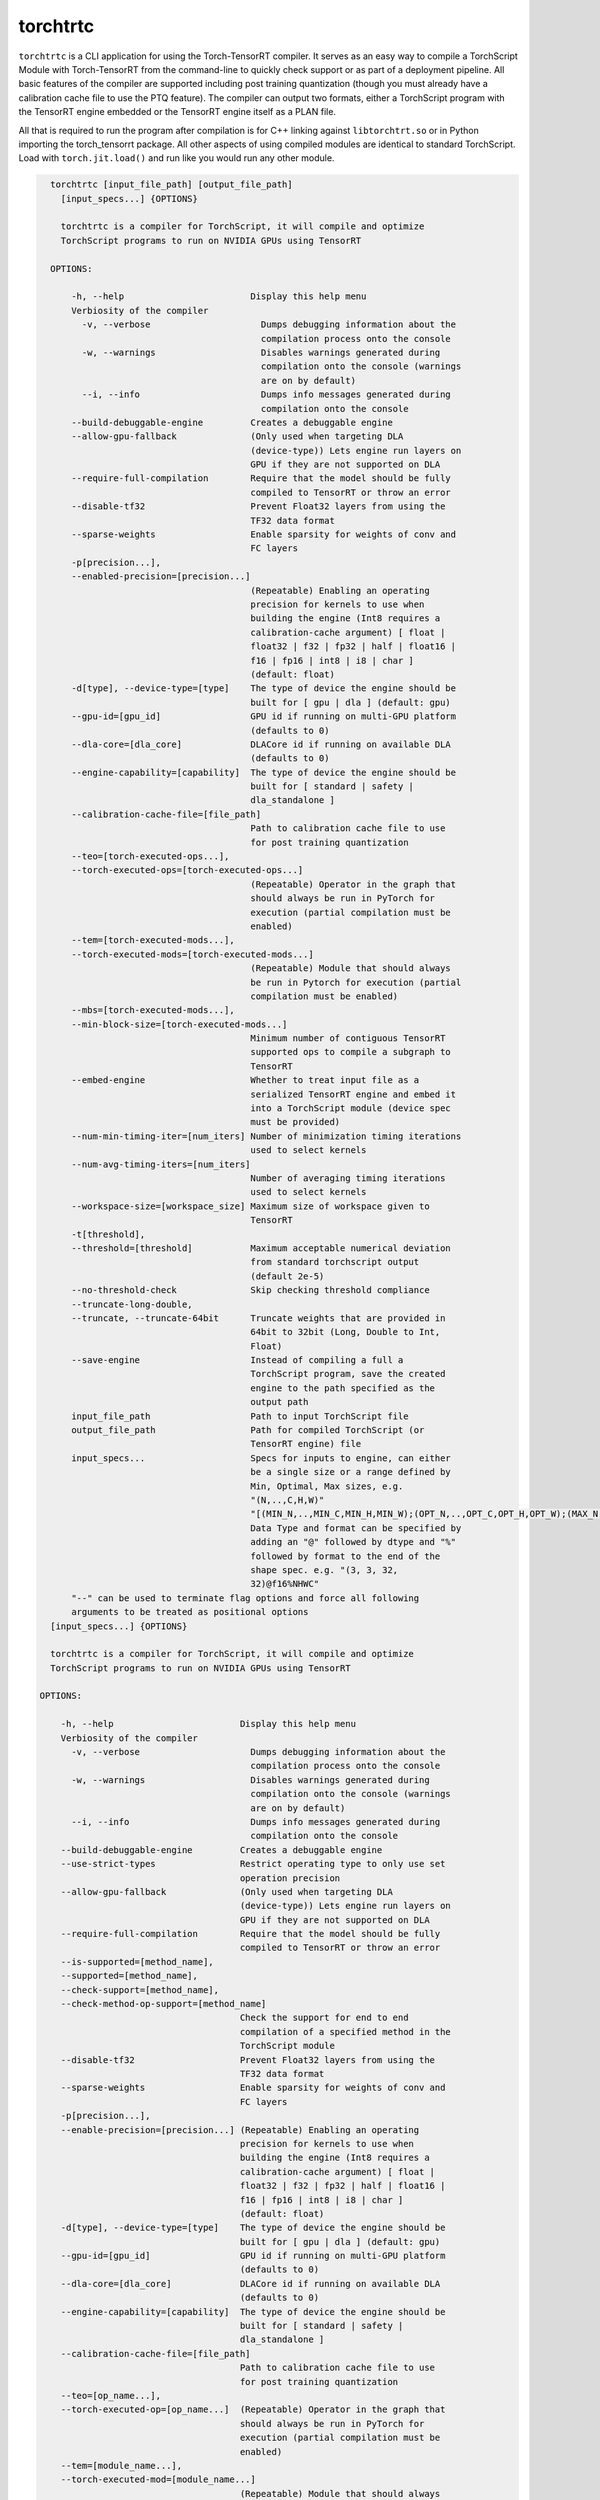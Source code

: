 .. _torchtrtc:

torchtrtc
=================================

``torchtrtc`` is a CLI application for using the Torch-TensorRT compiler. It serves as an easy way to compile a
TorchScript Module with Torch-TensorRT from the command-line to quickly check support or as part of
a deployment pipeline. All basic features of the compiler are supported including post training
quantization (though you must already have a calibration cache file to use the PTQ feature). The compiler can
output two formats, either a TorchScript program with the TensorRT engine embedded or
the TensorRT engine itself as a PLAN file.

All that is required to run the program after compilation is for C++ linking against ``libtorchtrt.so``
or in Python importing the torch_tensorrt package. All other aspects of using compiled modules are identical
to standard TorchScript. Load with ``torch.jit.load()`` and run like you would run any other module.

.. code-block:: txt

    torchtrtc [input_file_path] [output_file_path]
      [input_specs...] {OPTIONS}

      torchtrtc is a compiler for TorchScript, it will compile and optimize
      TorchScript programs to run on NVIDIA GPUs using TensorRT

    OPTIONS:

        -h, --help                        Display this help menu
        Verbiosity of the compiler
          -v, --verbose                     Dumps debugging information about the
                                            compilation process onto the console
          -w, --warnings                    Disables warnings generated during
                                            compilation onto the console (warnings
                                            are on by default)
          --i, --info                       Dumps info messages generated during
                                            compilation onto the console
        --build-debuggable-engine         Creates a debuggable engine
        --allow-gpu-fallback              (Only used when targeting DLA
                                          (device-type)) Lets engine run layers on
                                          GPU if they are not supported on DLA
        --require-full-compilation        Require that the model should be fully
                                          compiled to TensorRT or throw an error
        --disable-tf32                    Prevent Float32 layers from using the
                                          TF32 data format
        --sparse-weights                  Enable sparsity for weights of conv and
                                          FC layers
        -p[precision...],
        --enabled-precision=[precision...]
                                          (Repeatable) Enabling an operating
                                          precision for kernels to use when
                                          building the engine (Int8 requires a
                                          calibration-cache argument) [ float |
                                          float32 | f32 | fp32 | half | float16 |
                                          f16 | fp16 | int8 | i8 | char ]
                                          (default: float)
        -d[type], --device-type=[type]    The type of device the engine should be
                                          built for [ gpu | dla ] (default: gpu)
        --gpu-id=[gpu_id]                 GPU id if running on multi-GPU platform
                                          (defaults to 0)
        --dla-core=[dla_core]             DLACore id if running on available DLA
                                          (defaults to 0)
        --engine-capability=[capability]  The type of device the engine should be
                                          built for [ standard | safety |
                                          dla_standalone ]
        --calibration-cache-file=[file_path]
                                          Path to calibration cache file to use
                                          for post training quantization
        --teo=[torch-executed-ops...],
        --torch-executed-ops=[torch-executed-ops...]
                                          (Repeatable) Operator in the graph that
                                          should always be run in PyTorch for
                                          execution (partial compilation must be
                                          enabled)
        --tem=[torch-executed-mods...],
        --torch-executed-mods=[torch-executed-mods...]
                                          (Repeatable) Module that should always
                                          be run in Pytorch for execution (partial
                                          compilation must be enabled)
        --mbs=[torch-executed-mods...],
        --min-block-size=[torch-executed-mods...]
                                          Minimum number of contiguous TensorRT
                                          supported ops to compile a subgraph to
                                          TensorRT
        --embed-engine                    Whether to treat input file as a
                                          serialized TensorRT engine and embed it
                                          into a TorchScript module (device spec
                                          must be provided)
        --num-min-timing-iter=[num_iters] Number of minimization timing iterations
                                          used to select kernels
        --num-avg-timing-iters=[num_iters]
                                          Number of averaging timing iterations
                                          used to select kernels
        --workspace-size=[workspace_size] Maximum size of workspace given to
                                          TensorRT
        -t[threshold],
        --threshold=[threshold]           Maximum acceptable numerical deviation
                                          from standard torchscript output
                                          (default 2e-5)
        --no-threshold-check              Skip checking threshold compliance
        --truncate-long-double,
        --truncate, --truncate-64bit      Truncate weights that are provided in
                                          64bit to 32bit (Long, Double to Int,
                                          Float)
        --save-engine                     Instead of compiling a full a
                                          TorchScript program, save the created
                                          engine to the path specified as the
                                          output path
        input_file_path                   Path to input TorchScript file
        output_file_path                  Path for compiled TorchScript (or
                                          TensorRT engine) file
        input_specs...                    Specs for inputs to engine, can either
                                          be a single size or a range defined by
                                          Min, Optimal, Max sizes, e.g.
                                          "(N,..,C,H,W)"
                                          "[(MIN_N,..,MIN_C,MIN_H,MIN_W);(OPT_N,..,OPT_C,OPT_H,OPT_W);(MAX_N,..,MAX_C,MAX_H,MAX_W)]".
                                          Data Type and format can be specified by
                                          adding an "@" followed by dtype and "%"
                                          followed by format to the end of the
                                          shape spec. e.g. "(3, 3, 32,
                                          32)@f16%NHWC"
        "--" can be used to terminate flag options and force all following
        arguments to be treated as positional options
    [input_specs...] {OPTIONS}

    torchtrtc is a compiler for TorchScript, it will compile and optimize
    TorchScript programs to run on NVIDIA GPUs using TensorRT

  OPTIONS:

      -h, --help                        Display this help menu
      Verbiosity of the compiler
        -v, --verbose                     Dumps debugging information about the
                                          compilation process onto the console
        -w, --warnings                    Disables warnings generated during
                                          compilation onto the console (warnings
                                          are on by default)
        --i, --info                       Dumps info messages generated during
                                          compilation onto the console
      --build-debuggable-engine         Creates a debuggable engine
      --use-strict-types                Restrict operating type to only use set
                                        operation precision
      --allow-gpu-fallback              (Only used when targeting DLA
                                        (device-type)) Lets engine run layers on
                                        GPU if they are not supported on DLA
      --require-full-compilation        Require that the model should be fully
                                        compiled to TensorRT or throw an error
      --is-supported=[method_name],
      --supported=[method_name],
      --check-support=[method_name],
      --check-method-op-support=[method_name]
                                        Check the support for end to end
                                        compilation of a specified method in the
                                        TorchScript module
      --disable-tf32                    Prevent Float32 layers from using the
                                        TF32 data format
      --sparse-weights                  Enable sparsity for weights of conv and
                                        FC layers
      -p[precision...],
      --enable-precision=[precision...] (Repeatable) Enabling an operating
                                        precision for kernels to use when
                                        building the engine (Int8 requires a
                                        calibration-cache argument) [ float |
                                        float32 | f32 | fp32 | half | float16 |
                                        f16 | fp16 | int8 | i8 | char ]
                                        (default: float)
      -d[type], --device-type=[type]    The type of device the engine should be
                                        built for [ gpu | dla ] (default: gpu)
      --gpu-id=[gpu_id]                 GPU id if running on multi-GPU platform
                                        (defaults to 0)
      --dla-core=[dla_core]             DLACore id if running on available DLA
                                        (defaults to 0)
      --engine-capability=[capability]  The type of device the engine should be
                                        built for [ standard | safety |
                                        dla_standalone ]
      --calibration-cache-file=[file_path]
                                        Path to calibration cache file to use
                                        for post training quantization
      --teo=[op_name...],
      --torch-executed-op=[op_name...]  (Repeatable) Operator in the graph that
                                        should always be run in PyTorch for
                                        execution (partial compilation must be
                                        enabled)
      --tem=[module_name...],
      --torch-executed-mod=[module_name...]
                                        (Repeatable) Module that should always
                                        be run in Pytorch for execution (partial
                                        compilation must be enabled)
      --mbs=[min-block-size],
      --min-block-size=[min-block-size] Minimum number of contiguous TensorRT
                                        supported ops to compile a subgraph to
                                        TensorRT
      --embed-engine                    Whether to treat input file as a
                                        serialized TensorRT engine and embed it
                                        into a TorchScript module (device spec
                                        must be provided)
      --num-min-timing-iter=[num_iters] Number of minimization timing iterations
                                        used to select kernels
      --num-avg-timing-iters=[num_iters]
                                        Number of averaging timing iterations
                                        used to select kernels
      --workspace-size=[workspace_size] Maximum size of workspace given to
                                        TensorRT
      -t[threshold],
      --threshold=[threshold]           Maximum acceptable numerical deviation
                                        from standard torchscript output
                                        (default 2e-5)
      --no-threshold-check              Skip checking threshold compliance
      --truncate-long-double,
      --truncate, --truncate-64bit      Truncate weights that are provided in
                                        64bit to 32bit (Long, Double to Int,
                                        Float)
      --save-engine                     Instead of compiling a full a
                                        TorchScript program, save the created
                                        engine to the path specified as the
                                        output path
      input_file_path                   Path to input TorchScript file
      output_file_path                  Path for compiled TorchScript (or
                                        TensorRT engine) file
      input_specs...                    Specs for inputs to engine, can either
                                        be a single size or a range defined by
                                        Min, Optimal, Max sizes, e.g.
                                        "(N,..,C,H,W)"
                                        "[(MIN_N,..,MIN_C,MIN_H,MIN_W);(OPT_N,..,OPT_C,OPT_H,OPT_W);(MAX_N,..,MAX_C,MAX_H,MAX_W)]".
                                        Data Type and format can be specified by
                                        adding an "@" followed by dtype and "%"
                                        followed by format to the end of the
                                        shape spec. e.g. "(3, 3, 32,
                                        32)@f16%NHWC"
      "--" can be used to terminate flag options and force all following
      arguments to be treated as positional options

e.g.

.. code-block:: shell

    torchtrtc tests/modules/ssd_traced.jit.pt ssd_trt.ts "[(1,3,300,300); (1,3,512,512); (1, 3, 1024, 1024)]@f16%contiguous" -p f16
